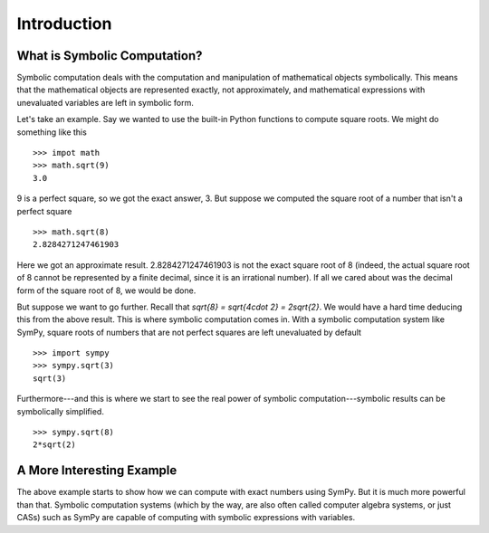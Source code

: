 ==============
 Introduction
==============

What is Symbolic Computation?
=============================

Symbolic computation deals with the computation and manipulation of
mathematical objects symbolically.  This means that the mathematical objects
are represented exactly, not approximately, and mathematical expressions with
unevaluated variables are left in symbolic form.

Let's take an example. Say we wanted to use the built-in Python functions to
compute square roots. We might do something like this

::

   >>> impot math
   >>> math.sqrt(9)
   3.0

9 is a perfect square, so we got the exact answer, 3. But suppose we computed
the square root of a number that isn't a perfect square

::

   >>> math.sqrt(8)
   2.8284271247461903

Here we got an approximate result. 2.8284271247461903 is not the exact square
root of 8 (indeed, the actual square root of 8 cannot be represented by a
finite decimal, since it is an irrational number).  If all we cared about was
the decimal form of the square root of 8, we would be done.

But suppose we want to go further. Recall that `\sqrt{8} = \sqrt{4\cdot 2} =
2\sqrt{2}`.  We would have a hard time deducing this from the above result.
This is where symbolic computation comes in.  With a symbolic computation
system like SymPy, square roots of numbers that are not perfect squares are
left unevaluated by default

::

   >>> import sympy
   >>> sympy.sqrt(3)
   sqrt(3)

Furthermore---and this is where we start to see the real power of symbolic
computation---symbolic results can be symbolically simplified.

::

   >>> sympy.sqrt(8)
   2*sqrt(2)

A More Interesting Example
==========================

The above example starts to show how we can compute with exact numbers using
SymPy.  But it is much more powerful than that.  Symbolic computation systems
(which by the way, are also often called computer algebra systems, or just
CASs) such as SymPy are capable of computing with symbolic expressions with
variables.

